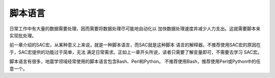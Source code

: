 脚本语言
========

日常工作中有大量的数据需要处理，因而需要将数据处理尽可能地自动化以
加快数据处理速度并减少人力支出。这就需要脚本来实现批处理。

前一章介绍的SAC宏，从某种意义上来说，就是一种脚本语言，而SAC就是这种脚本
语言的解释器。不推荐使用SAC宏的原因在于，SAC宏提供的功能过于简单，无法
满足日常需求。正如上一章开头所说，读者只需要了解变量即可，不需要去学习
SAC宏。

脚本语言有很多，地震学领域经常使用的脚本语言包含Bash、Perl和Python。
不推荐使用Bash，推荐使用Perl或Python中的任意一个。
